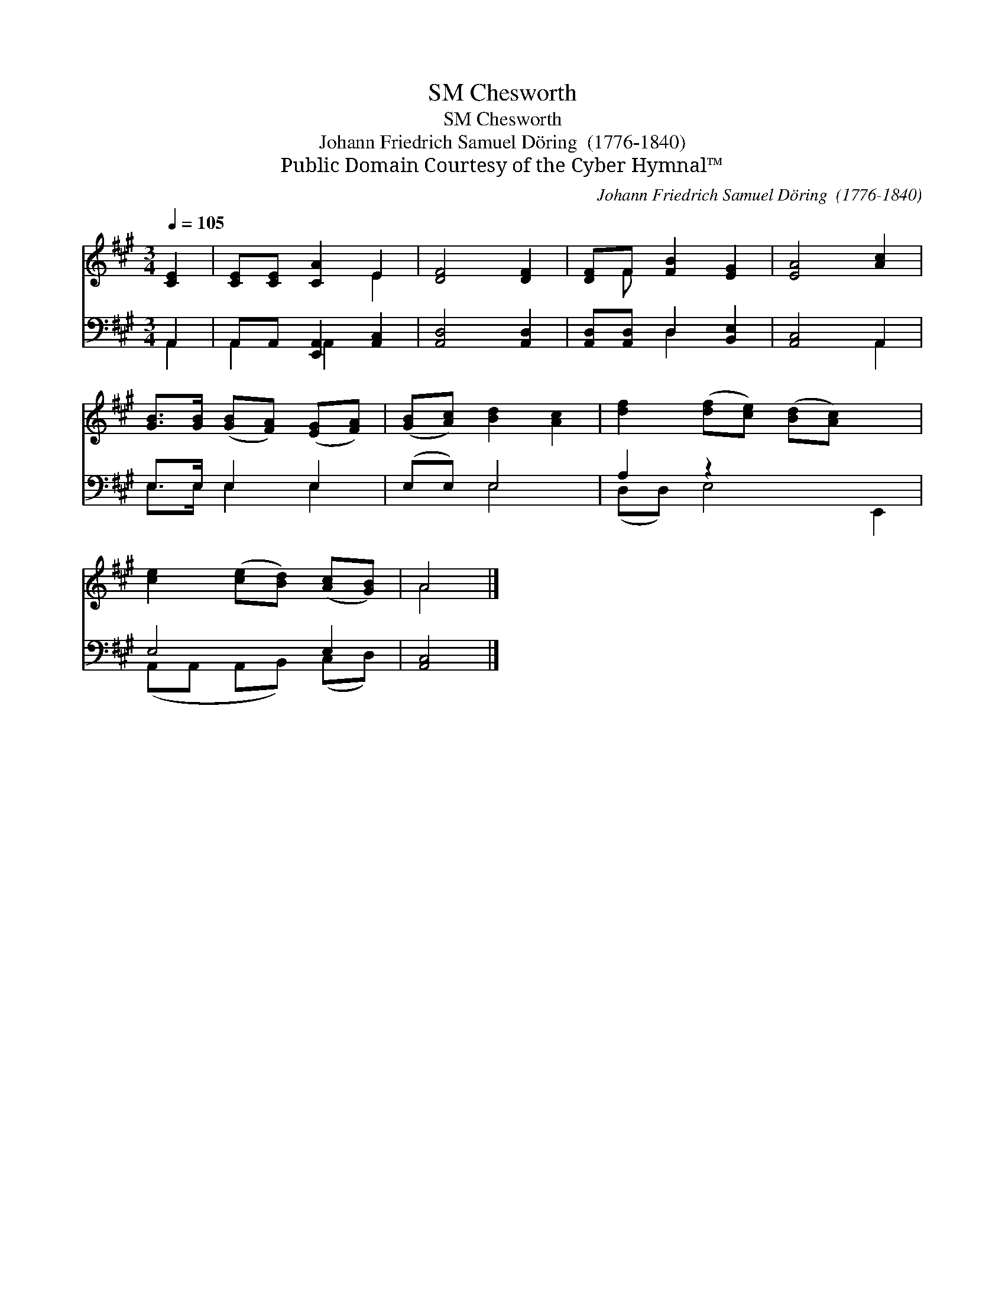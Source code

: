 X:1
T:Chesworth, SM
T:Chesworth, SM
T:Johann Friedrich Samuel Döring  (1776-1840)
T:Public Domain Courtesy of the Cyber Hymnal™
C:Johann Friedrich Samuel Döring  (1776-1840)
Z:Public Domain
Z:Courtesy of the Cyber Hymnal™
%%score ( 1 2 ) ( 3 4 )
L:1/8
Q:1/4=105
M:3/4
K:A
V:1 treble 
V:2 treble 
V:3 bass 
V:4 bass 
V:1
 [CE]2 | [CE][CE] [CA]2 E2 | [DF]4 [DF]2 | [DF]F [FB]2 [EG]2 | [EA]4 [Ac]2 | %5
 [GB]>[GB] ([GB][FA]) ([EG][FA]) | ([GB][Ac]) [Bd]2 [Ac]2 | [df]2 ([df][ce]) ([Bd][Ac]) x2 | %8
 [ce]2 ([ce][Bd]) ([Ac][GB]) | A4 |] %10
V:2
 x2 | x4 E2 | x6 | x F x4 | x6 | x6 | x6 | x8 | x6 | A4 |] %10
V:3
 A,,2 | A,,A,, [E,,A,,]2 [A,,C,]2 | [A,,D,]4 [A,,D,]2 | [A,,D,][A,,D,] D,2 [B,,E,]2 | %4
 [A,,C,]4 A,,2 | E,>E, E,2 E,2 | (E,E,) E,4 | A,2 z2 x4 | E,4 E,2 | [A,,C,]4 |] %10
V:4
 A,,2 | A,,2 A,,2 x2 | x6 | x2 D,2 x2 | x4 A,,2 | E,>E, E,2 E,2 | x2 E,4 | (D,D,) E,4 E,,2 | %8
 (A,,A,, A,,B,,) (C,D,) | x4 |] %10

